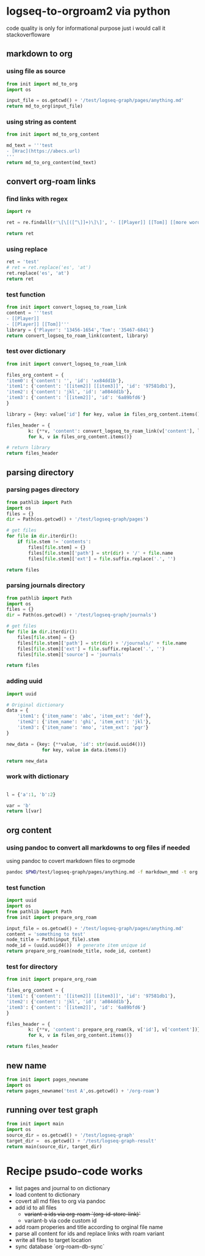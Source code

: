 * logseq-to-orgroam2 via python
code quality is only for informational purpose just i would call it stackoverfloware

** markdown to org
*** using file as source
#+begin_src python
from init import md_to_org
import os

input_file = os.getcwd() + '/test/logseq-graph/pages/anything.md'
return md_to_org(input_file)
#+end_src

#+RESULTS:
: - note to [[2024-10-19 Saturday]]
*** using string as content

#+begin_src python
from init import md_to_org_content

md_text = '''test
- [Hrac](https://abecs.url)
'''
return md_to_org_content(md_text)
#+end_src

#+RESULTS:
: test - [[https://abecs.url][Hrac]]
** convert org-roam links
*** find links with regex
#+begin_src python
import re

ret = re.findall(r'\[\[([^\]]+)\]\]', '- [[Player]] [[Tom]] [[more words]]')

return ret
#+end_src

#+RESULTS:
| Player | Tom | more words |

*** using replace
#+begin_src python
ret = 'test'
# ret = ret.replace('es', 'at')
ret.replace('es', 'at')
return ret
#+end_src

#+RESULTS:
: test

*** test function

#+begin_src python
from init import convert_logseq_to_roam_link
content = '''test
- [[Player]]
- [[Player]] [[Tom]]'''
library = {'Player': '13456-1654','Tom': '35467-6841'}
return convert_logseq_to_roam_link(content, library)
#+end_src

#+RESULTS:
: test
: - [[id:13456-1654][Player]]
: - [[id:13456-1654][Player]] [[id:35467-6841][Tom]]

*** test over dictionary
#+begin_src python
from init import convert_logseq_to_roam_link

files_org_content = {
'item0': {'content': '', 'id': 'xx84dd1b'},
'item1': {'content': '[[item2]] [[item3]]', 'id': '97581db1'},
'item2': {'content': 'jkl', 'id': 'a084dd1b'},
'item3': {'content': '[[item2]]', 'id': '6a89bfd6'}
}

library = {key: value['id'] for key, value in files_org_content.items()}

files_header = {
        k: {**v, 'content': convert_logseq_to_roam_link(v['content'], library)}
        for k, v in files_org_content.items()}

# return library
return files_header
#+end_src

#+RESULTS:
: {'item0': {'content': '', 'id': 'xx84dd1b'}, 'item1': {'content': '[[id:a084dd1b][item2]] [[id:6a89bfd6][item3]]', 'id': '97581db1'}, 'item2': {'content': 'jkl', 'id': 'a084dd1b'}, 'item3': {'content': '[[id:a084dd1b][item2]]', 'id': '6a89bfd6'}}

** parsing directory
*** parsing pages directory
#+begin_src python
from pathlib import Path
import os
files = {}
dir = Path(os.getcwd() + '/test/logseq-graph/pages')

# get files
for file in dir.iterdir():
    if file.stem != 'contents':
        files[file.stem] = {}
        files[file.stem]['path'] = str(dir) + '/' + file.name
        files[file.stem]['ext'] = file.suffix.replace('.', '')

return files

#+end_src

#+RESULTS:
: {'anything': {'path': '/home/jan/repos/b3tchi/logseq-to-org/main/test/logseq-graph/pages/anything.md', 'ext': 'md'}, 'something': {'path': '/home/jan/repos/b3tchi/logseq-to-org/main/test/logseq-graph/pages/something.md', 'ext': 'md'}}

*** parsing journals directory
#+begin_src python
from pathlib import Path
import os
files = {}
dir = Path(os.getcwd() + '/test/logseq-graph/journals')

# get files
for file in dir.iterdir():
    files[file.stem] = {}
    files[file.stem]['path'] = str(dir) + '/journals/' + file.name
    files[file.stem]['ext'] = file.suffix.replace('.', '')
    files[file.stem]['source'] = 'journals'

return files

#+end_src

#+RESULTS:
: {'2024_10_19': {'path': '/home/jan/repos/b3tchi/logseq-to-org/main/test/logseq-graph/journals/journals/2024_10_19.md', 'ext': 'md', 'source': 'journals'}}

*** adding uuid
#+begin_src python
import uuid

# Original dictionary
data = {
    'item1': {'item_name': 'abc', 'item_ext': 'def'},
    'item2': {'item_name': 'ghi', 'item_ext': 'jkl'},
    'item3': {'item_name': 'mno', 'item_ext': 'pqr'}
}

new_data = {key: {**value, 'id': str(uuid.uuid4())}
             for key, value in data.items()}

return new_data

#+end_src

#+RESULTS:
: y

*** work with dictionary
#+begin_src python

l = {'a':1, 'b':2}

var = 'b'
return l[var]

#+end_src

#+RESULTS:
: 2

** org content
*** using pandoc to convert all markdowns to org files if needed
using pandoc to covert markdown files to orgmode
#+begin_src sh
pandoc $PWD/test/logseq-graph/pages/anything.md -f markdown_mmd -t org
#+end_src

#+RESULTS:
: - note to [[2024-10-19 Saturday]]

*** test function

#+begin_src python
import uuid
import os
from pathlib import Path
from init import prepare_org_roam

input_file = os.getcwd() + '/test/logseq-graph/pages/anything.md'
content = 'something to test'
node_title = Path(input_file).stem
node_id = (uuid.uuid4())  # generate item unique id
return prepare_org_roam(node_title, node_id, content)
#+end_src

#+RESULTS:
:
:     :PROPERTIES:
:     :ID:       09e928e6-318e-48c2-b14f-402257c3a12f
:     :END:
:     #+TITLE: anything
:     something to test

*** test for directory
#+begin_src python
from init import prepare_org_roam

files_org_content = {
'item1': {'content': '[[item2]] [[item3]]', 'id': '97581db1'},
'item2': {'content': 'jkl', 'id': 'a084dd1b'},
'item3': {'content': '[[item2]]', 'id': '6a89bfd6'}
}

files_header = {
        k: {**v, 'content': prepare_org_roam(k, v['id'], v['content'])}
        for k, v in files_org_content.items()}

return files_header
#+end_src

#+RESULTS:
: {'item1': {'content': '\n    :PROPERTIES:\n    :ID:       97581db1\n    :END:\n    #+TITLE: item1\n    [[item2]] [[item3]]', 'id': '97581db1'}, 'item2': {'content': '\n    :PROPERTIES:\n    :ID:       a084dd1b\n    :END:\n    #+TITLE: item2\n    jkl', 'id': 'a084dd1b'}, 'item3': {'content': '\n    :PROPERTIES:\n    :ID:       6a89bfd6\n    :END:\n    #+TITLE: item3\n    [[item2]]', 'id': '6a89bfd6'}}

** new name
#+begin_src python
from init import pages_newname
import os
return pages_newname('test A',os.getcwd() + '/org-roam')
#+end_src

#+RESULTS:
: /home/jan/repos/b3tchi/logseq-to-org/main/org-roam/20241019091010-test_a.org

** running over test graph

#+begin_src python
from init import main
import os
source_dir = os.getcwd() + '/test/logseq-graph'
target_dir =  os.getcwd() + '/test/logseq-graph-result'
return main(source_dir, target_dir)
#+end_src

#+RESULTS:
: None

* Recipe psudo-code works
- list pages and journal to on dictionary
- load content to dictionary
- covert all md files to org via pandoc
- add id to all files
  - +variant-a ids via org-roam `(org-id-store-link)`+
  - variant-b via code custom id
- add roam properies and title according to orginal file name
- parse all content for ids and replace links with roam variant
- write all files to target location
- sync database `org-roam-db-sync`
